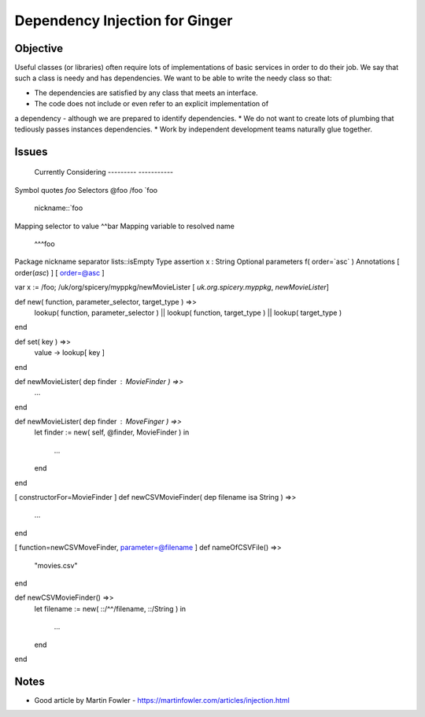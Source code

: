 %%%%%%%%%%%%%%%%%%%%%%%%%%%%%%%
Dependency Injection for Ginger
%%%%%%%%%%%%%%%%%%%%%%%%%%%%%%%

Objective
---------

Useful classes (or libraries) often require lots of implementations of
basic services in order to do their job. We say that such a class is
needy and has dependencies. We want to be able to write the needy class 
so that:

* The dependencies are satisfied by any class that meets an interface.
* The code does not include or even refer to an explicit implementation of
a dependency - although we are prepared to identify dependencies.
* We do not want to create lots of plumbing that tediously passes instances 
dependencies.
* Work by independent development teams naturally glue together.

Issues
------
							Currently			Considering
							---------			-----------
Symbol quotes				`foo` 				
Selectors										@foo /foo `foo
												nickname::`foo
Mapping selector to value	^^bar
Mapping variable to resolved name
												^^^foo
Package nickname separator	lists::isEmpty		
Type assertion				x : String
Optional parameters 		f( order=`asc` )
Annotations					[ order(`asc`) ]	[ order=@asc ]



var x := /foo;
/uk/org/spicery/myppkg/newMovieLister
[ `uk.org.spicery.myppkg`, `newMovieLister`]


def new( function, parameter_selector, target_type ) =>>
	lookup( function, parameter_selector ) ||
	lookup( function, target_type ) ||
	lookup( target_type )
end

def set( key ) =>>
	value -> lookup[ key ]
end




def newMovieLister( dep finder : MovieFinder ) =>>
	...
end

def newMovieLister( dep finder : MoveFinger ) =>>
	let finder := new( self, @finder, MovieFinder )
	in
		...
	end
end


[ constructorFor=MovieFinder ]
def newCSVMovieFinder( dep filename isa String ) =>>
	...
end


[ function=newCSVMoveFinder, parameter=@filename ]
def nameOfCSVFile() =>>
	"movies.csv"
end

def newCSVMovieFinder() =>>
	let filename := new( ::/^^/filename, ::/String )
	in
		...
	end
end


Notes
-----
* Good article by Martin Fowler - https://martinfowler.com/articles/injection.html